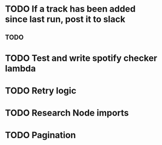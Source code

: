 * TODO If a track has been added since last run, post it to slack
** TODO 
* TODO Test and write spotify checker lambda
* TODO Retry logic
* TODO Research Node imports
* TODO Pagination
